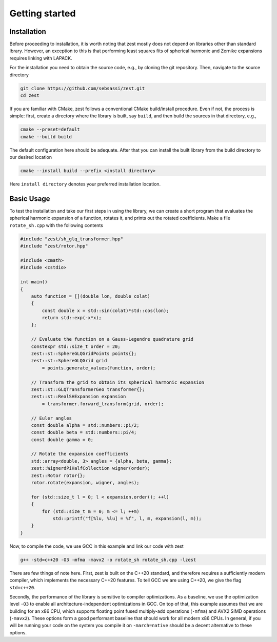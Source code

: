 Getting started
===============

Installation
------------

Before proceeding to installation, it is worth noting that zest mostly does not depend on libraries
other than standard lbrary. However, an exception to this is that performing least squares fits of
spherical harmonic and Zernike expansions requires linking with LAPACK. 

For the installation you need to obtain the source code, e.g., by cloning the git repository. Then,
navigate to the source directory

.. code:: console

    git clone https://github.com/sebsassi/zest.git
    cd zest

If you are familiar with CMake, zest follows a conventional CMake build/install procedure. Even if
not, the process is simple: first, create a directory where the library is built, say ``build``,
and then build the sources in that directory, e.g.,

.. code:: console

    cmake --preset=default
    cmake --build build

The default configuration here should be adequate. After that you can install the built library
from the build directory to our desired location

.. code:: console

    cmake --install build --prefix <install directory>

Here ``install directory`` denotes your preferred installation location.

Basic Usage
-----------

To test the installation and take our first steps in using the library, we can create a short
program that evaluates the spherical harmonic expansion of a function, rotates it, and prints out
the rotated coefficients. Make a file ``rotate_sh.cpp`` with the following contents

.. code:: cpp

    #include "zest/sh_glq_transformer.hpp"
    #include "zest/rotor.hpp"

    #include <cmath>
    #include <cstdio>

    int main()
    {
        auto function = [](double lon, double colat)
        {
            const double x = std::sin(colat)*std::cos(lon);
            return std::exp(-x*x);
        };

        // Evaluate the function on a Gauss-Legendre quadrature grid
        constexpr std::size_t order = 20;
        zest::st::SphereGLQGridPoints points{};
        zest::st::SphereGLQGrid grid
            = points.generate_values(function, order);

        // Transform the grid to obtain its spherical harmonic expansion
        zest::st::GLQTransformerGeo transformer{};
        zest::st::RealSHExpansion expansion
            = transformer.forward_transform(grid, order);

        // Euler angles
        const double alpha = std::numbers::pi/2;
        const double beta = std::numbers::pi/4;
        const double gamma = 0;

        // Rotate the expansion coefficients
        std::array<double, 3> angles = {alpha, beta, gamma};
        zest::WignerdPiHalfCollection wigner(order);
        zest::Rotor rotor{};
        rotor.rotate(expansion, wigner, angles);

        for (std::size_t l = 0; l < expansion.order(); ++l)
        {
            for (std::size_t m = 0; m <= l; ++m)
                std::printf("f[%lu, %lu] = %f", l, m, expansion(l, m));
        }
    }

Now, to compile the code, we use GCC in this example and link our code with zest

.. code:: console

    g++ -std=c++20 -O3 -mfma -mavx2 -o rotate_sh rotate_sh.cpp -lzest
    
There are few things of note here. First, zest is built on the C++20 standard, and therefore
requires a sufficiently modern compiler, which implements the necessary C++20 features. To tell GCC
we are using C++20, we give the flag ``std=c++20``.

Secondly, the performance of the library is sensitive to compiler optimizations. As a baseline, we
use the optimization level ``-O3`` to enable all architecture-independent optimizations in GCC. On
top of that, this example assumes that we are building for an x86 CPU, which supports floating
point fused multiply-add operations (``-mfma``) and AVX2 SIMD operations (``-mavx2``). These
options form a good performant baseline that should work for all modern x86 CPUs. In general, if
you will be running your code on the system you compile it on ``-march=native`` should be a decent
alternative to these options.
